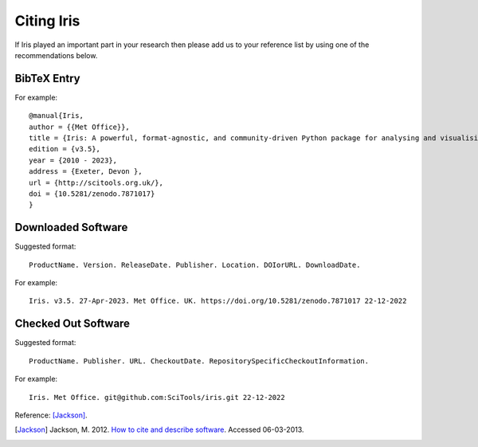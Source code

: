 .. _Citing_Iris:

===========
Citing Iris
===========

If Iris played an important part in your research then please add us to your
reference list by using one of the recommendations below.

************
BibTeX Entry
************

For example::

 @manual{Iris,
 author = {{Met Office}},
 title = {Iris: A powerful, format-agnostic, and community-driven Python package for analysing and visualising Earth science data },
 edition = {v3.5},
 year = {2010 - 2023},
 address = {Exeter, Devon },
 url = {http://scitools.org.uk/},
 doi = {10.5281/zenodo.7871017}
 }


*******************
Downloaded Software
*******************

Suggested format::

 ProductName. Version. ReleaseDate. Publisher. Location. DOIorURL. DownloadDate.

For example::

 Iris. v3.5. 27-Apr-2023. Met Office. UK. https://doi.org/10.5281/zenodo.7871017 22-12-2022


********************
Checked Out Software
********************

Suggested format::

 ProductName. Publisher. URL. CheckoutDate. RepositorySpecificCheckoutInformation.

For example::

 Iris. Met Office. git@github.com:SciTools/iris.git 22-12-2022

.. _How to cite and describe software: https://software.ac.uk/how-cite-software


Reference: [Jackson]_.

.. [Jackson] Jackson, M. 2012. `How to cite and describe software`_. Accessed 06-03-2013.
